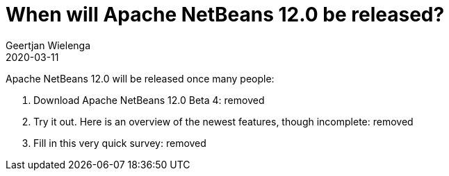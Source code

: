 // 
//     Licensed to the Apache Software Foundation (ASF) under one
//     or more contributor license agreements.  See the NOTICE file
//     distributed with this work for additional information
//     regarding copyright ownership.  The ASF licenses this file
//     to you under the Apache License, Version 2.0 (the
//     "License"); you may not use this file except in compliance
//     with the License.  You may obtain a copy of the License at
// 
//       http://www.apache.org/licenses/LICENSE-2.0
// 
//     Unless required by applicable law or agreed to in writing,
//     software distributed under the License is distributed on an
//     "AS IS" BASIS, WITHOUT WARRANTIES OR CONDITIONS OF ANY
//     KIND, either express or implied.  See the License for the
//     specific language governing permissions and limitations
//     under the License.
//

= When will Apache NetBeans 12.0 be released?
:author: Geertjan Wielenga
:revdate: 2020-03-11
:jbake-type: post
:jbake-tags: blogentry
:jbake-status: published
:keywords: Apache NetBeans blog index
:description: Apache NetBeans blog index
:toc: left
:toc-title:
:syntax: true


Apache NetBeans 12.0 will be released once many people:

. Download Apache NetBeans 12.0 Beta 4: removed
. Try it out. Here is an overview of the newest features, though incomplete: removed
. Fill in this very quick survey: removed
